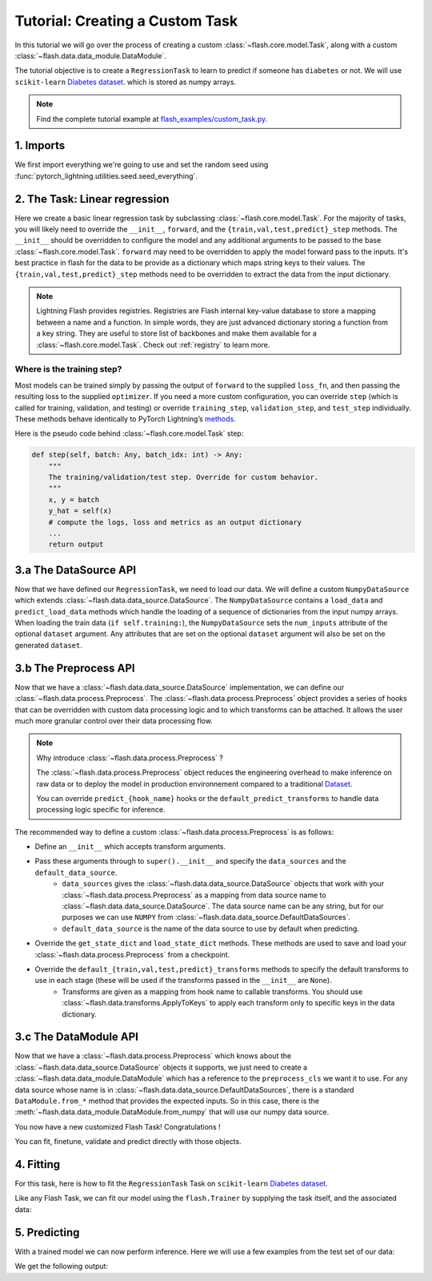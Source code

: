 Tutorial: Creating a Custom Task
================================

In this tutorial we will go over the process of creating a custom :class:`~flash.core.model.Task`,
along with a custom :class:`~flash.data.data_module.DataModule`.


The tutorial objective is to create a ``RegressionTask`` to learn to predict if someone has ``diabetes`` or not.
We will use ``scikit-learn`` `Diabetes dataset <https://scikit-learn.org/stable/datasets/toy_dataset.html#diabetes-dataset>`__.
which is stored as numpy arrays.

.. note::

    Find the complete tutorial example at
    `flash_examples/custom_task.py <https://github.com/PyTorchLightning/lightning-flash/blob/master/flash_examples/custom_task.py>`_.


1. Imports
----------

We first import everything we're going to use and set the random seed using :func:`pytorch_lightning.utilities.seed.seed_everything`.

.. testcode:: custom_task

    from typing import Any, Callable, Dict, List, Optional, Tuple

    import numpy as np
    import torch
    from pytorch_lightning import seed_everything
    from sklearn import datasets
    from torch import nn, Tensor

    import flash
    from flash.data.data_source import DataSource, DefaultDataKeys, DefaultDataSources
    from flash.data.process import Preprocess
    from flash.data.transforms import ApplyToKeys

    # set the random seeds.
    seed_everything(42)

    ND = np.ndarray


2. The Task: Linear regression
-------------------------------

Here we create a basic linear regression task by subclassing :class:`~flash.core.model.Task`. For the majority of tasks,
you will likely need to override the ``__init__``, ``forward``, and the ``{train,val,test,predict}_step`` methods. The
``__init__`` should be overridden to configure the model and any additional arguments to be passed to the base
:class:`~flash.core.model.Task`. ``forward`` may need to be overridden to apply the model forward pass to the inputs.
It's best practice in flash for the data to be provide as a dictionary which maps string keys to their values. The
``{train,val,test,predict}_step`` methods need to be overridden to extract the data from the input dictionary.

.. testcode:: custom_task

    class RegressionTask(flash.Task):

        def __init__(self, num_inputs, learning_rate=0.2, metrics=None):
            # what kind of model do we want?
            model = torch.nn.Linear(num_inputs, 1)

            # what loss function do we want?
            loss_fn = torch.nn.functional.mse_loss

            # what optimizer to do we want?
            optimizer = torch.optim.Adam

            super().__init__(
                model=model,
                loss_fn=loss_fn,
                optimizer=optimizer,
                metrics=metrics,
                learning_rate=learning_rate,
            )

        def training_step(self, batch: Any, batch_idx: int) -> Any:
            return super().training_step(
                (batch[DefaultDataKeys.INPUT], batch[DefaultDataKeys.TARGET]),
                batch_idx,
            )

        def validation_step(self, batch: Any, batch_idx: int) -> None:
            return super().validation_step(
                (batch[DefaultDataKeys.INPUT], batch[DefaultDataKeys.TARGET]),
                batch_idx,
            )

        def test_step(self, batch: Any, batch_idx: int) -> None:
            return super().test_step(
                (batch[DefaultDataKeys.INPUT], batch[DefaultDataKeys.TARGET]),
                batch_idx,
            )

        def predict_step(self, batch: Any, batch_idx: int, dataloader_idx: int = 0) -> Any:
            return super().predict_step(
                batch[DefaultDataKeys.INPUT],
                batch_idx,
                dataloader_idx,
            )

        def forward(self, x):
            # we don't actually need to override this method for this example
            return self.model(x)

.. note::

    Lightning Flash provides registries.
    Registries are Flash internal key-value database to store a mapping between a name and a function.
    In simple words, they are just advanced dictionary storing a function from a key string.
    They are useful to store list of backbones and make them available for a :class:`~flash.core.model.Task`.
    Check out :ref:`registry` to learn more.


Where is the training step?
~~~~~~~~~~~~~~~~~~~~~~~~~~~

Most models can be trained simply by passing the output of ``forward`` to the supplied ``loss_fn``, and then passing the
resulting loss to the supplied ``optimizer``. If you need a more custom configuration, you can override ``step`` (which
is called for training, validation, and testing) or override ``training_step``, ``validation_step``, and ``test_step``
individually. These methods behave identically to PyTorch Lightning’s
`methods <https://pytorch-lightning.readthedocs.io/en/latest/common/lightning_module.html#methods>`__.

Here is the pseudo code behind :class:`~flash.core.model.Task` step:

.. code:: python

    def step(self, batch: Any, batch_idx: int) -> Any:
        """
        The training/validation/test step. Override for custom behavior.
        """
        x, y = batch
        y_hat = self(x)
        # compute the logs, loss and metrics as an output dictionary
        ...
        return output


3.a The DataSource API
----------------------

Now that we have defined our ``RegressionTask``, we need to load our data. We will define a custom ``NumpyDataSource``
which extends :class:`~flash.data.data_source.DataSource`. The ``NumpyDataSource`` contains a ``load_data`` and
``predict_load_data`` methods which handle the loading of a sequence of dictionaries from the input numpy arrays. When
loading the train data (``if self.training:``), the ``NumpyDataSource`` sets the ``num_inputs`` attribute of the
optional ``dataset`` argument. Any attributes that are set on the optional ``dataset`` argument will also be set on the
generated ``dataset``.

.. testcode:: custom_task

    class NumpyDataSource(DataSource[Tuple[ND, ND]]):

        def load_data(self, data: Tuple[ND, ND], dataset: Optional[Any] = None) -> List[Dict[str, Any]]:
            if self.training:
                dataset.num_inputs = data[0].shape[1]
            return [{DefaultDataKeys.INPUT: x, DefaultDataKeys.TARGET: y} for x, y in zip(*data)]

        def predict_load_data(self, data: ND) -> List[Dict[str, Any]]:
            return [{DefaultDataKeys.INPUT: x} for x in data]


3.b The Preprocess API
----------------------

Now that we have a :class:`~flash.data.data_source.DataSource` implementation, we can define our
:class:`~flash.data.process.Preprocess`. The :class:`~flash.data.process.Preprocess` object provides a series of hooks
that can be overridden with custom data processing logic and to which transforms can be attached.
It allows the user much more granular control over their data processing flow.

.. note::

    Why introduce :class:`~flash.data.process.Preprocess` ?

    The :class:`~flash.data.process.Preprocess` object reduces the engineering overhead to make inference on raw data or
    to deploy the model in production environnement compared to a traditional
    `Dataset <https://pytorch.org/docs/stable/data.html#torch.utils.data.Dataset>`_.

    You can override ``predict_{hook_name}`` hooks or the ``default_predict_transforms`` to handle data processing logic
    specific for inference.

The recommended way to define a custom :class:`~flash.data.process.Preprocess` is as follows:

- Define an ``__init__`` which accepts transform arguments.
- Pass these arguments through to ``super().__init__`` and specify the ``data_sources`` and the ``default_data_source``.
    - ``data_sources`` gives the :class:`~flash.data.data_source.DataSource` objects that work with your :class:`~flash.data.process.Preprocess` as a mapping from data source name to :class:`~flash.data.data_source.DataSource`. The data source name can be any string, but for our purposes we can use ``NUMPY`` from :class:`~flash.data.data_source.DefaultDataSources`.
    - ``default_data_source`` is the name of the data source to use by default when predicting.
- Override the ``get_state_dict`` and ``load_state_dict`` methods. These methods are used to save and load your :class:`~flash.data.process.Preprocess` from a checkpoint.
- Override the ``default_{train,val,test,predict}_transforms`` methods to specify the default transforms to use in each stage (these will be used if the transforms passed in the ``__init__`` are ``None``).
    - Transforms are given as a mapping from hook name to callable transforms. You should use :class:`~flash.data.transforms.ApplyToKeys` to apply each transform only to specific keys in the data dictionary.

.. testcode:: custom_task

    class NumpyPreprocess(Preprocess):

        def __init__(
            self,
            train_transform: Optional[Dict[str, Callable]] = None,
            val_transform: Optional[Dict[str, Callable]] = None,
            test_transform: Optional[Dict[str, Callable]] = None,
            predict_transform: Optional[Dict[str, Callable]] = None,
        ):
            super().__init__(
                train_transform=train_transform,
                val_transform=val_transform,
                test_transform=test_transform,
                predict_transform=predict_transform,
                data_sources={DefaultDataSources.NUMPY: NumpyDataSource()},
                default_data_source=DefaultDataSources.NUMPY,
            )

        @staticmethod
        def to_float(x: Tensor):
            return x.float()

        @staticmethod
        def format_targets(x: Tensor):
            return x.unsqueeze(0)

        @property
        def to_tensor(self) -> Dict[str, Callable]:
            return {
                "to_tensor_transform": nn.Sequential(
                    ApplyToKeys(
                        DefaultDataKeys.INPUT,
                        torch.from_numpy,
                        self.to_float,
                    ),
                    ApplyToKeys(
                        DefaultDataKeys.TARGET,
                        torch.as_tensor,
                        self.to_float,
                        self.format_targets,
                    ),
                ),
            }

        @property
        def default_train_transforms(self) -> Optional[Dict[str, Callable]]:
            return self.to_tensor

        @property
        def default_val_transforms(self) -> Optional[Dict[str, Callable]]:
            return self.to_tensor

        @property
        def default_test_transforms(self) -> Optional[Dict[str, Callable]]:
            return self.to_tensor

        @property
        def default_predict_transforms(self) -> Optional[Dict[str, Callable]]:
            return self.to_tensor

        def get_state_dict(self) -> Dict[str, Any]:
            return self.transforms

        @classmethod
        def load_state_dict(cls, state_dict: Dict[str, Any], strict: bool = False):
            return cls(*state_dict)


3.c The DataModule API
----------------------

Now that we have a :class:`~flash.data.process.Preprocess` which knows about the
:class:`~flash.data.data_source.DataSource` objects it supports, we just need to create a
:class:`~flash.data.data_module.DataModule` which has a reference to the ``preprocess_cls`` we want it to use. For any
data source whose name is in :class:`~flash.data.data_source.DefaultDataSources`, there is a standard
``DataModule.from_*`` method that provides the expected inputs. So in this case, there is the
:meth:`~flash.data.data_module.DataModule.from_numpy` that will use our numpy data source.

.. testcode:: custom_task

    class NumpyDataModule(flash.DataModule):

        preprocess_cls = NumpyPreprocess


You now have a new customized Flash Task! Congratulations !

You can fit, finetune, validate and predict directly with those objects.

4. Fitting
----------

For this task, here is how to fit the ``RegressionTask`` Task on ``scikit-learn`` `Diabetes
dataset <https://scikit-learn.org/stable/datasets/toy_dataset.html#diabetes-dataset>`__.

Like any Flash Task, we can fit our model using the ``flash.Trainer`` by
supplying the task itself, and the associated data:

.. testcode:: custom_task

    x, y = datasets.load_diabetes(return_X_y=True)
    datamodule = NumpyDataModule.from_numpy(x, y)
    model = RegressionTask(num_inputs=datamodule.train_dataset.num_inputs)

    trainer = flash.Trainer(max_epochs=20, progress_bar_refresh_rate=20, checkpoint_callback=False)
    trainer.fit(model, datamodule=datamodule)

.. testoutput:: custom_task

    ...


5. Predicting
-------------

With a trained model we can now perform inference. Here we will use a few examples from the test set of our data:

.. testcode:: custom_task

    predict_data = np.array([
        [ 0.0199,  0.0507,  0.1048,  0.0701, -0.0360, -0.0267, -0.0250, -0.0026,  0.0037,  0.0403],
        [-0.0128, -0.0446,  0.0606,  0.0529,  0.0480,  0.0294, -0.0176,  0.0343,  0.0702,  0.0072],
        [ 0.0381,  0.0507,  0.0089,  0.0425, -0.0428, -0.0210, -0.0397, -0.0026, -0.0181,  0.0072],
        [-0.0128, -0.0446, -0.0235, -0.0401, -0.0167,  0.0046, -0.0176, -0.0026, -0.0385, -0.0384],
        [-0.0237, -0.0446,  0.0455,  0.0907, -0.0181, -0.0354,  0.0707, -0.0395, -0.0345, -0.0094]]
    )

    predictions = model.predict(predict_data)
    print(predictions)

We get the following output:

.. testoutput:: custom_task

    [tensor([189.1198]), tensor([196.0839]), tensor([161.2461]), tensor([130.7591]), tensor([149.1780])]
